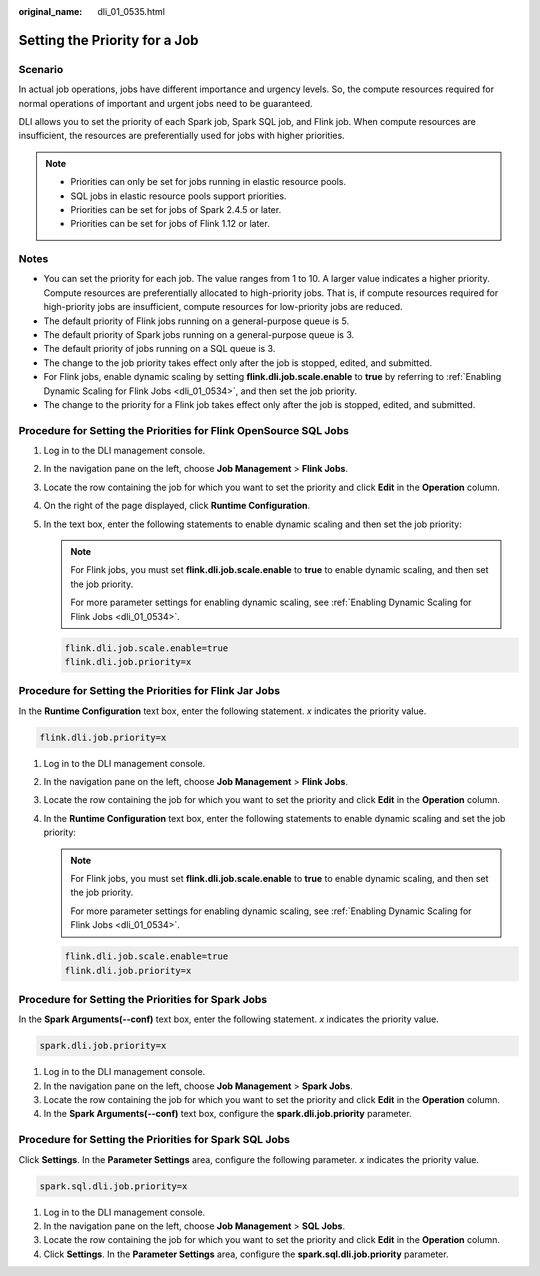 :original_name: dli_01_0535.html

.. _dli_01_0535:

Setting the Priority for a Job
==============================

Scenario
--------

In actual job operations, jobs have different importance and urgency levels. So, the compute resources required for normal operations of important and urgent jobs need to be guaranteed.

DLI allows you to set the priority of each Spark job, Spark SQL job, and Flink job. When compute resources are insufficient, the resources are preferentially used for jobs with higher priorities.

.. note::

   -  Priorities can only be set for jobs running in elastic resource pools.
   -  SQL jobs in elastic resource pools support priorities.
   -  Priorities can be set for jobs of Spark 2.4.5 or later.
   -  Priorities can be set for jobs of Flink 1.12 or later.

Notes
-----

-  You can set the priority for each job. The value ranges from 1 to 10. A larger value indicates a higher priority. Compute resources are preferentially allocated to high-priority jobs. That is, if compute resources required for high-priority jobs are insufficient, compute resources for low-priority jobs are reduced.
-  The default priority of Flink jobs running on a general-purpose queue is 5.
-  The default priority of Spark jobs running on a general-purpose queue is 3.
-  The default priority of jobs running on a SQL queue is 3.
-  The change to the job priority takes effect only after the job is stopped, edited, and submitted.
-  For Flink jobs, enable dynamic scaling by setting **flink.dli.job.scale.enable** to **true** by referring to :ref:`Enabling Dynamic Scaling for Flink Jobs <dli_01_0534>`, and then set the job priority.
-  The change to the priority for a Flink job takes effect only after the job is stopped, edited, and submitted.

Procedure for Setting the Priorities for Flink OpenSource SQL Jobs
------------------------------------------------------------------

#. Log in to the DLI management console.

#. In the navigation pane on the left, choose **Job Management** > **Flink Jobs**.

#. Locate the row containing the job for which you want to set the priority and click **Edit** in the **Operation** column.

#. On the right of the page displayed, click **Runtime Configuration**.

#. In the text box, enter the following statements to enable dynamic scaling and then set the job priority:

   .. note::

      For Flink jobs, you must set **flink.dli.job.scale.enable** to **true** to enable dynamic scaling, and then set the job priority.

      For more parameter settings for enabling dynamic scaling, see :ref:`Enabling Dynamic Scaling for Flink Jobs <dli_01_0534>`.

   .. code-block::

      flink.dli.job.scale.enable=true
      flink.dli.job.priority=x

Procedure for Setting the Priorities for Flink Jar Jobs
-------------------------------------------------------

In the **Runtime Configuration** text box, enter the following statement. *x* indicates the priority value.

.. code-block::

   flink.dli.job.priority=x

#. Log in to the DLI management console.

#. In the navigation pane on the left, choose **Job Management** > **Flink Jobs**.

#. Locate the row containing the job for which you want to set the priority and click **Edit** in the **Operation** column.

#. In the **Runtime Configuration** text box, enter the following statements to enable dynamic scaling and set the job priority:

   .. note::

      For Flink jobs, you must set **flink.dli.job.scale.enable** to **true** to enable dynamic scaling, and then set the job priority.

      For more parameter settings for enabling dynamic scaling, see :ref:`Enabling Dynamic Scaling for Flink Jobs <dli_01_0534>`.

   .. code-block::

      flink.dli.job.scale.enable=true
      flink.dli.job.priority=x

Procedure for Setting the Priorities for Spark Jobs
---------------------------------------------------

In the **Spark Arguments(--conf)** text box, enter the following statement. *x* indicates the priority value.

.. code-block::

   spark.dli.job.priority=x

#. Log in to the DLI management console.
#. In the navigation pane on the left, choose **Job Management** > **Spark Jobs**.
#. Locate the row containing the job for which you want to set the priority and click **Edit** in the **Operation** column.
#. In the **Spark Arguments(--conf)** text box, configure the **spark.dli.job.priority** parameter.

Procedure for Setting the Priorities for Spark SQL Jobs
-------------------------------------------------------

Click **Settings**. In the **Parameter Settings** area, configure the following parameter. *x* indicates the priority value.

.. code-block::

   spark.sql.dli.job.priority=x

#. Log in to the DLI management console.
#. In the navigation pane on the left, choose **Job Management** > **SQL Jobs**.
#. Locate the row containing the job for which you want to set the priority and click **Edit** in the **Operation** column.
#. Click **Settings**. In the **Parameter Settings** area, configure the **spark.sql.dli.job.priority** parameter.
